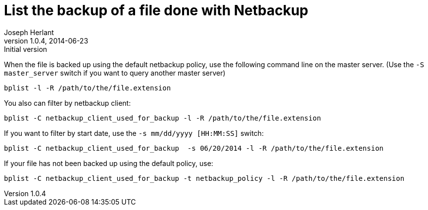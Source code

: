 List the backup of a file done with Netbackup
=============================================
Joseph Herlant
v1.0.4, 2014-06-23: Initial version
:Author Initials: Joseph Herlant
:description: Command line to list backuped files on a netbackup server.
:keywords: netbackup, bplist, command-line

/////
:revinfo:
/////


When the file is backed up using the default netbackup policy, use
the following command line on the master server. (Use the
`-S master_server` switch if you want to query another master server)

[source, shell]
-----
bplist -l -R /path/to/the/file.extension
-----

You also can filter by netbackup client:

[source, shell]
-----
bplist -C netbackup_client_used_for_backup -l -R /path/to/the/file.extension
-----

If you want to filter by start date, use the `-s mm/dd/yyyy  [HH:MM:SS]` switch:

[source, shell]
-----
bplist -C netbackup_client_used_for_backup  -s 06/20/2014 -l -R /path/to/the/file.extension
-----

If your file has not been backed up using the default policy, use:

[source, shell]
-----
bplist -C netbackup_client_used_for_backup -t netbackup_policy -l -R /path/to/the/file.extension
-----
